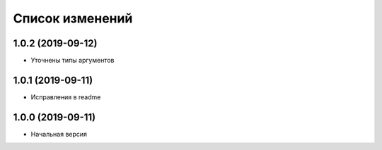 Список изменений
================

1.0.2 (2019-09-12)
------------------
* Уточнены типы аргументов

1.0.1 (2019-09-11)
------------------
* Исправления в readme

1.0.0 (2019-09-11)
------------------
* Начальная версия
